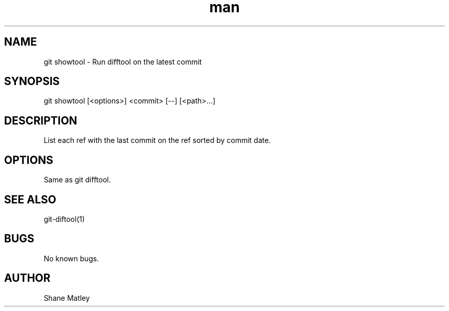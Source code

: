 .\" Manpage for git-showtool
.TH man 1 "Mar 2016" "1.0" "git showtool man page"
.SH NAME
git showtool \- Run difftool on the latest commit 
.SH SYNOPSIS
git showtool [<options>] <commit> [--] [<path>...]
.SH DESCRIPTION
List each ref with the last commit on the ref sorted by commit date.
.SH OPTIONS
.TP
.TP
Same as git difftool.
.SH SEE ALSO
git-diftool(1)
.SH BUGS
No known bugs.
.SH AUTHOR
Shane Matley
